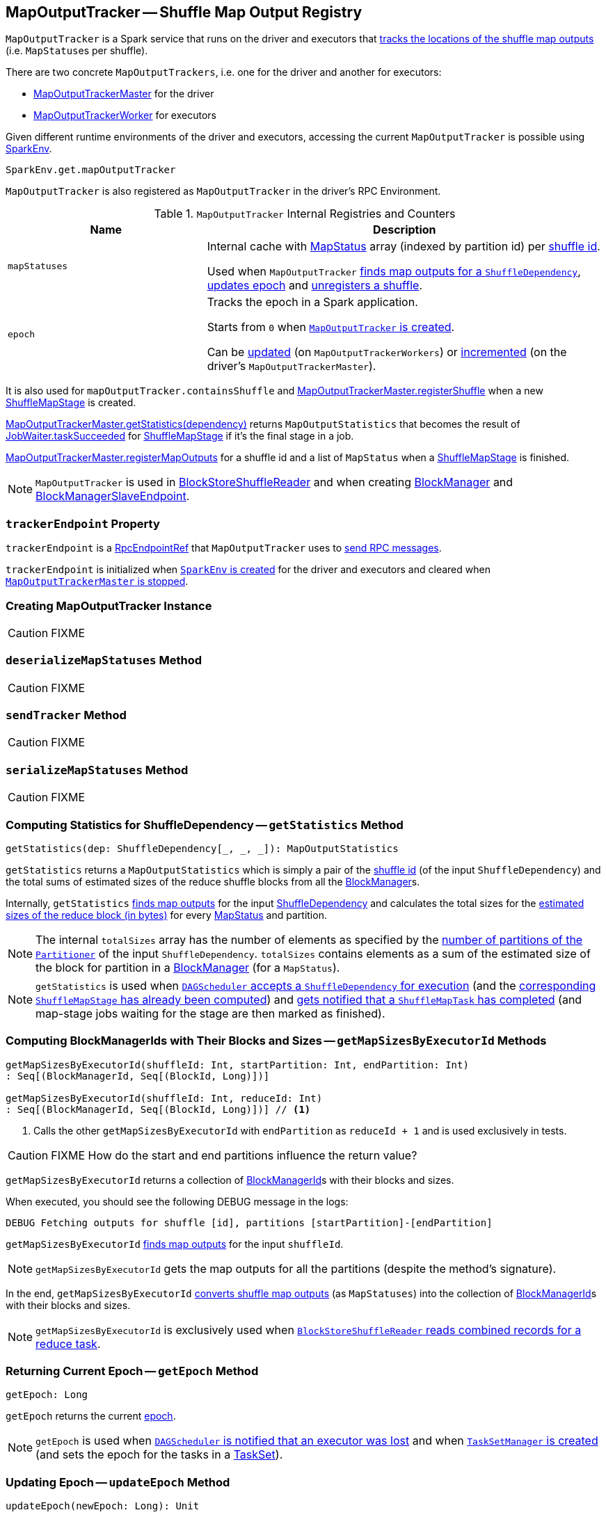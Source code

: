 == [[MapOutputTracker]] MapOutputTracker -- Shuffle Map Output Registry

`MapOutputTracker` is a Spark service that runs on the driver and executors that <<mapStatuses, tracks the locations of the shuffle map outputs>> (i.e. ``MapStatus``es per shuffle).

There are two concrete `MapOutputTrackers`, i.e. one for the driver and another for executors:

* link:spark-service-MapOutputTrackerMaster.adoc[MapOutputTrackerMaster] for the driver
* link:spark-service-MapOutputTrackerWorker.adoc[MapOutputTrackerWorker] for executors

Given different runtime environments of the driver and executors, accessing the current `MapOutputTracker` is possible using link:spark-sparkenv.adoc#get[SparkEnv].

[source, scala]
----
SparkEnv.get.mapOutputTracker
----

`MapOutputTracker` is also registered as `MapOutputTracker` in the driver's RPC Environment.

[[internal-registries]]
.`MapOutputTracker` Internal Registries and Counters
[frame="topbot",cols="1,2",options="header",width="100%"]
|===
| Name
| Description

| [[mapStatuses]] `mapStatuses`
| Internal cache with link:spark-MapStatus.adoc[MapStatus] array (indexed by partition id) per link:spark-rdd-ShuffleDependency.adoc#shuffleId[shuffle id].

Used when `MapOutputTracker` <<getStatuses, finds map outputs for a `ShuffleDependency`>>, <<updateEpoch, updates epoch>> and <<unregisterShuffle, unregisters a shuffle>>.

| [[epoch]] `epoch`
| Tracks the epoch in a Spark application.

Starts from `0` when <<creating-instance, `MapOutputTracker` is created>>.

Can be <<updateEpoch, updated>> (on `MapOutputTrackerWorkers`) or link:spark-service-MapOutputTrackerMaster.adoc#incrementEpoch[incremented] (on the driver's `MapOutputTrackerMaster`).
|===

It is also used for `mapOutputTracker.containsShuffle` and link:spark-service-MapOutputTrackerMaster.adoc#registerShuffle[MapOutputTrackerMaster.registerShuffle] when a new link:spark-dagscheduler-ShuffleMapStage.adoc[ShuffleMapStage] is created.

link:spark-service-MapOutputTrackerMaster.adoc#getStatistics[MapOutputTrackerMaster.getStatistics(dependency)] returns `MapOutputStatistics` that becomes the result of link:spark-dagscheduler-JobWaiter.adoc[JobWaiter.taskSucceeded] for link:spark-dagscheduler-ShuffleMapStage.adoc[ShuffleMapStage] if it's the final stage in a job.

link:spark-service-MapOutputTrackerMaster.adoc#registerMapOutputs[MapOutputTrackerMaster.registerMapOutputs] for a shuffle id and a list of `MapStatus` when a link:spark-dagscheduler-ShuffleMapStage.adoc[ShuffleMapStage] is finished.

NOTE: `MapOutputTracker` is used in link:spark-BlockStoreShuffleReader.adoc[BlockStoreShuffleReader] and when creating link:spark-blockmanager.adoc[BlockManager] and link:spark-blockmanager-BlockManagerSlaveEndpoint.adoc[BlockManagerSlaveEndpoint].

=== [[trackerEndpoint]] `trackerEndpoint` Property

`trackerEndpoint` is a link:spark-RpcEndpointRef.adoc[RpcEndpointRef] that `MapOutputTracker` uses to <<askTracker, send RPC messages>>.

`trackerEndpoint` is initialized when link:spark-sparkenv.adoc#MapOutputTrackerMasterEndpoint[`SparkEnv` is created] for the driver and executors and cleared when link:spark-service-MapOutputTrackerMaster.adoc#stop[`MapOutputTrackerMaster` is stopped].

=== [[creating-instance]] Creating MapOutputTracker Instance

CAUTION: FIXME

=== [[deserializeMapStatuses]] `deserializeMapStatuses` Method

CAUTION: FIXME

=== [[sendTracker]] `sendTracker` Method

CAUTION: FIXME

=== [[serializeMapStatuses]] `serializeMapStatuses` Method

CAUTION: FIXME

=== [[getStatistics]] Computing Statistics for ShuffleDependency -- `getStatistics` Method

[source, scala]
----
getStatistics(dep: ShuffleDependency[_, _, _]): MapOutputStatistics
----

`getStatistics` returns a `MapOutputStatistics` which is simply a pair of the link:spark-rdd-ShuffleDependency.adoc#shuffleId[shuffle id] (of the input `ShuffleDependency`) and the total sums of estimated sizes of the reduce shuffle blocks from all the link:spark-blockmanager.adoc[BlockManager]s.

Internally, `getStatistics` <<getStatuses, finds map outputs>> for the input link:spark-rdd-ShuffleDependency.adoc[ShuffleDependency] and calculates the total sizes for the link:spark-MapStatus.adoc#getSizeForBlock[estimated sizes of the reduce block (in bytes)] for every link:spark-MapStatus.adoc[MapStatus] and partition.

NOTE: The internal `totalSizes` array has the number of elements as specified by the link:spark-rdd-Partitioner.adoc#numPartitions[number of partitions of the `Partitioner`] of the input `ShuffleDependency`. `totalSizes` contains elements as a sum of the estimated size of the block for partition in a link:spark-blockmanager.adoc[BlockManager] (for a `MapStatus`).

NOTE: `getStatistics` is used when link:spark-dagscheduler-DAGSchedulerEventProcessLoop.adoc#handleMapStageSubmitted[`DAGScheduler` accepts a `ShuffleDependency` for execution] (and the link:spark-dagscheduler-ShuffleMapStage.adoc#isAvailable[corresponding `ShuffleMapStage` has already been computed]) and link:#handleTaskCompletion-Success-ShuffleMapTask[gets notified that a `ShuffleMapTask` has completed] (and map-stage jobs waiting for the stage are then marked as finished).

=== [[getMapSizesByExecutorId]] Computing BlockManagerIds with Their Blocks and Sizes -- `getMapSizesByExecutorId` Methods

[source, scala]
----
getMapSizesByExecutorId(shuffleId: Int, startPartition: Int, endPartition: Int)
: Seq[(BlockManagerId, Seq[(BlockId, Long)])]

getMapSizesByExecutorId(shuffleId: Int, reduceId: Int)
: Seq[(BlockManagerId, Seq[(BlockId, Long)])] // <1>
----
<1> Calls the other `getMapSizesByExecutorId` with `endPartition` as `reduceId + 1` and is used exclusively in tests.

CAUTION: FIXME How do the start and end partitions influence the return value?

`getMapSizesByExecutorId` returns a collection of link:spark-blockmanager.adoc#BlockManagerId[BlockManagerId]s with their blocks and sizes.

When executed, you should see the following DEBUG message in the logs:

```
DEBUG Fetching outputs for shuffle [id], partitions [startPartition]-[endPartition]
```

`getMapSizesByExecutorId` <<getStatuses, finds map outputs>> for the input `shuffleId`.

NOTE: `getMapSizesByExecutorId` gets the map outputs for all the partitions (despite the method's signature).

In the end, `getMapSizesByExecutorId` <<convertMapStatuses, converts shuffle map outputs>> (as `MapStatuses`) into the collection of link:spark-blockmanager.adoc#BlockManagerId[BlockManagerId]s with their blocks and sizes.

NOTE: `getMapSizesByExecutorId` is exclusively used when link:spark-BlockStoreShuffleReader.adoc#read[`BlockStoreShuffleReader` reads combined records for a reduce task].

=== [[getEpoch]] Returning Current Epoch -- `getEpoch` Method

[source, scala]
----
getEpoch: Long
----

`getEpoch` returns the current <<epoch, epoch>>.

NOTE: `getEpoch` is used when link:spark-dagscheduler-DAGSchedulerEventProcessLoop.adoc#handleExecutorLost[`DAGScheduler` is notified that an executor was lost] and when link:spark-tasksetmanager.adoc#creating-instance[`TaskSetManager` is created] (and sets the epoch for the tasks in a link:spark-taskscheduler-tasksets.adoc[TaskSet]).

=== [[updateEpoch]] Updating Epoch -- `updateEpoch` Method

[source, scala]
----
updateEpoch(newEpoch: Long): Unit
----

`updateEpoch` updates <<epoch, epoch>> when the input `newEpoch` is greater (and hence more recent) and clears the <<mapStatuses, `mapStatuses` internal cache>>.

You should see the following INFO message in the logs:

```
INFO MapOutputTrackerWorker: Updating epoch to [newEpoch] and clearing cache
```

NOTE: `updateEpoch` is exclusively used when link:spark-executor-taskrunner.adoc#run[`TaskRunner` runs] (for a task).

=== [[unregisterShuffle]] Unregistering Shuffle -- `unregisterShuffle` Method

[source, scala]
----
unregisterShuffle(shuffleId: Int): Unit
----

`unregisterShuffle` unregisters `shuffleId`, i.e. removes `shuffleId` entry from the <<mapStatuses, mapStatuses>> internal cache.

NOTE: `unregisterShuffle` is used when link:spark-service-contextcleaner.adoc#doCleanupShuffle[`ContextCleaner` removes a shuffle (blocks) from `MapOutputTrackerMaster` and `BlockManagerMaster`] (aka _shuffle cleanup_) and when link:spark-blockmanager-BlockManagerSlaveEndpoint.adoc#RemoveShuffle[`BlockManagerSlaveEndpoint` handles `RemoveShuffle` message].

=== [[stop]] `stop` Method

[source, scala]
----
stop(): Unit
----

`stop` does nothing at all.

NOTE: `stop` is used exclusively when link:spark-sparkenv.adoc#stop[`SparkEnv` stops] (and stops all the services, `MapOutputTracker` including).

NOTE: `stop` is overriden by link:spark-service-MapOutputTrackerMaster.adoc#stop[MapOutputTrackerMaster].

=== [[getStatuses]] Finding Map Outputs For `ShuffleDependency` in Cache or Fetching Remotely -- `getStatuses` Internal Method

[source, scala]
----
getStatuses(shuffleId: Int): Array[MapStatus]
----

`getStatuses` finds link:spark-MapStatus.adoc[MapStatuses] for the input `shuffleId` in the <<mapStatuses, mapStatuses>> internal cache and, when not available, fetches them from a remote link:spark-service-MapOutputTrackerMaster.adoc[MapOutputTrackerMaster] (using RPC).

Internally, `getStatuses` first queries the <<mapStatuses, `mapStatuses` internal cache>> and returns the map outputs if found.

If not found (in the `mapStatuses` internal cache), you should see the following INFO message in the logs:

```
INFO Don't have map outputs for shuffle [id], fetching them
```

If some other process fetches the map outputs for the `shuffleId` (as recorded in `fetching` internal registry), `getStatuses` waits until it is done.

When no other process fetches the map outputs, `getStatuses` registers the input `shuffleId` in `fetching` internal registry (of shuffle map outputs being fetched).

You should see the following INFO message in the logs:

```
INFO Doing the fetch; tracker endpoint = [trackerEndpoint]
```

`getStatuses` sends a `GetMapOutputStatuses` RPC remote message for the input `shuffleId` to the `trackerEndpoint` expecting a `Array[Byte]`.

NOTE: `getStatuses` requests shuffle map outputs remotely within a timeout and with retries. Refer to link:spark-RpcEndpointRef.adoc[RpcEndpointRef].

`getStatuses` <<deserializeMapStatuses, deserializes the map output statuses>> and records the result in the <<mapStatuses, `mapStatuses` internal cache>>.

You should see the following INFO message in the logs:

```
INFO Got the output locations
```

`getStatuses` removes the input `shuffleId` from `fetching` internal registry.

You should see the following DEBUG message in the logs:

```
DEBUG Fetching map output statuses for shuffle [id] took [time] ms
```

If `getStatuses` could not find the map output locations for the input `shuffleId` (locally and remotely), you should see the following ERROR message in the logs and throws a `MetadataFetchFailedException`.

```
ERROR Missing all output locations for shuffle [id]
```

NOTE: `getStatuses` is used when `MapOutputTracker` <<getMapSizesByExecutorId, getMapSizesByExecutorId>> and <<getStatistics, computes statistics for `ShuffleDependency`>>.

=== [[convertMapStatuses]] Converting MapStatuses To BlockManagerIds with ShuffleBlockIds and Their Sizes -- `convertMapStatuses` Internal Method

[source, scala]
----
convertMapStatuses(
  shuffleId: Int,
  startPartition: Int,
  endPartition: Int,
  statuses: Array[MapStatus]): Seq[(BlockManagerId, Seq[(BlockId, Long)])]
----

`convertMapStatuses` iterates over the input `statuses` array (of link:spark-MapStatus.adoc[MapStatus] entries indexed by map id) and creates a collection of link:spark-blockmanager.adoc#BlockManagerId[BlockManagerId] (for each `MapStatus` entry) with a link:spark-blockdatamanager.adoc#ShuffleBlockId[ShuffleBlockId] (with the input `shuffleId`, a `mapId`, and `partition` ranging from the input `startPartition` and `endPartition`) and link:spark-MapStatus.adoc#getSizeForBlock[estimated size for the reduce block] for every status and partitions.

For any empty `MapStatus`, you should see the following ERROR message in the logs:

```
ERROR Missing an output location for shuffle [id]
```

And `convertMapStatuses` throws a `MetadataFetchFailedException` (with `shuffleId`, `startPartition`, and the above error message).

NOTE: `convertMapStatuses` is exclusively used when <<getMapSizesByExecutorId, `MapOutputTracker` computes ``BlockManagerId``s with their ``ShuffleBlockId``s and sizes>>.

=== [[askTracker]] Sending Blocking Messages To trackerEndpoint RpcEndpointRef -- `askTracker` Method

[source, scala]
----
askTracker[T](message: Any): T
----

`askTracker` link:spark-RpcEndpointRef.adoc#askWithRetry[sends the `message`] to <<trackerEndpoint, `trackerEndpoint` RpcEndpointRef>> and waits for a result.

When an exception happens, you should see the following ERROR message in the logs and `askTracker` throws a `SparkException`.

```
ERROR Error communicating with MapOutputTracker
```

NOTE: `askTracker` is used when `MapOutputTracker` <<getStatuses, fetches map outputs for `ShuffleDependency` remotely>> and <<sendTracker, sends a one-way message>>.
